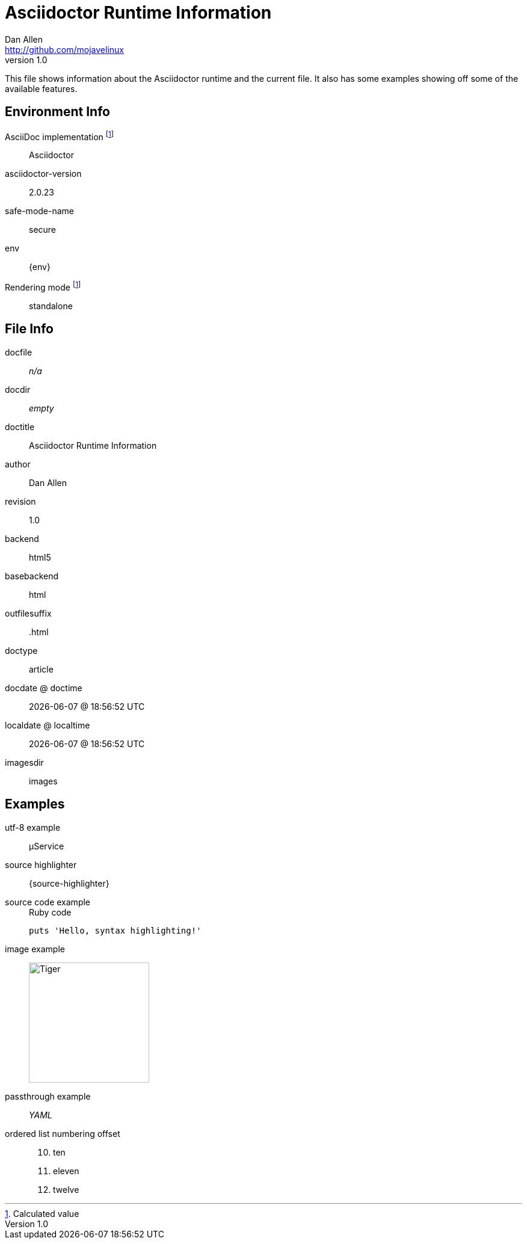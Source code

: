 = Asciidoctor Runtime Information
Dan Allen <http://github.com/mojavelinux>
v1.0,
:imagesdir: images

This file shows information about the Asciidoctor runtime and the current file.
It also has some examples showing off some of the available features.

== Environment Info

AsciiDoc implementation footnoteref:[calculated,Calculated value]::
ifdef::asciidoctor-version[Asciidoctor]
ifdef::asciidoc-version[AsciiDoc Python]

asciidoctor-version::
{asciidoctor-version}

safe-mode-name::
{safe-mode-name}

env::
{env}

Rendering mode footnoteref:[calculated]::
ifdef::embedded[embedded]
ifndef::embedded[standalone]

== File Info

docfile::
ifdef::docfile[{docfile}]
ifndef::docfile[_n/a_]

docdir::
ifeval::["{docdir}" != ""]
{docdir}
endif::[]
ifeval::["{docdir}" == ""]
_empty_
endif::[]

doctitle::
{doctitle}

author::
{author}

revision::
{revnumber}

backend::
{backend}

basebackend::
{basebackend}

outfilesuffix::
{outfilesuffix}

doctype::
{doctype}

docdate @ doctime::
{docdate} @ {doctime}

localdate @ localtime::
{localdate} @ {localtime}

imagesdir::
{imagesdir}

== Examples

utf-8 example::
µService

source highlighter::
{source-highlighter}

source code example::
+
.Ruby code
[source,ruby]
puts 'Hello, syntax highlighting!'

image example::
image:tiger.png[Tiger,200,200]

passthrough example::
+++<i title="Yet Another Markup Language">YAML</i>+++

ordered list numbering offset:: {empty}
+
[start=10]
. ten
. eleven
. twelve
